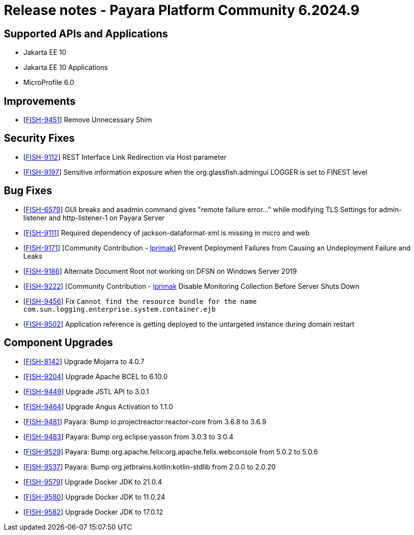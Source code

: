 = Release notes - Payara Platform Community 6.2024.9

== Supported APIs and Applications

* Jakarta EE 10
* Jakarta EE 10 Applications
* MicroProfile 6.0



== Improvements

* [https://github.com/payara/Payara/pull/6884[FISH-9451]] Remove Unnecessary Shim

== Security Fixes


* [https://github.com/payara/Payara/pull/6889[FISH-9112]] REST Interface Link Redirection via Host parameter

* [https://github.com/payara/Payara/pull/6906[FISH-9197]] Sensitive information exposure when the org.glassfish.admingui LOGGER is set to FINEST level


== Bug Fixes

* [https://github.com/payara/Payara/pull/6906[FISH-6579]] GUI breaks and asadmin command gives "remote failure error..." while modifying TLS Settings for admin-listener and http-listener-1 on Payara Server

* [https://github.com/payara/Payara/pull/6869[FISH-9111]] Required dependency of jackson-dataformat-xml is missing in micro and web

* [https://github.com/payara/Payara/pull/6848[FISH-9171]] [Community Contribution - https://github.com/lprimak[lprimak]] Prevent Deployment Failures from Causing an Undeployment Failure and Leaks

* [https://github.com/payara/Payara/pull/6913[FISH-9186]] Alternate Document Root not working on DFSN on Windows Server 2019

* [https://github.com/payara/Payara/pull/6880[FISH-9222]] [Community Contribution - https://github.com/lprimak[lprimak] Disable Monitoring Collection Before Server Shuts Down

* [https://github.com/payara/Payara/pull/6903[FISH-9456]] Fix `Cannot find the resource bundle for the name com.sun.logging.enterprise.system.container.ejb`

* [https://github.com/payara/Payara/pull/6901[FISH-9502]] Application reference is getting deployed to the untargeted instance during domain restart



== Component Upgrades


* [https://github.com/payara/Payara/pull/6905[FISH-8142]] Upgrade Mojarra to 4.0.7

* [https://github.com/payara/Payara/pull/6855/[FISH-9204]] Upgrade Apache BCEL to 6.10.0

* [https://github.com/payara/Payara/pull/6886[FISH-9449]] Upgrade JSTL API to 3.0.1

* [https://github.com/payara/Payara/pull/6892[FISH-9464]] Upgrade Angus Activation to 1.1.0

* [https://github.com/payara/Payara/pull/6898[FISH-9481]] Payara: Bump io.projectreactor:reactor-core from 3.6.8 to 3.6.9

* [https://github.com/payara/Payara/pull/6896[FISH-9483]] Payara: Bump org.eclipse:yasson from 3.0.3 to 3.0.4

* [https://github.com/payara/Payara/pull/6911[FISH-9529]] Payara: Bump org.apache.felix:org.apache.felix.webconsole from 5.0.2 to 5.0.6

* [https://github.com/payara/Payara/pull/6907[FISH-9537]] Payara: Bump org.jetbrains.kotlin:kotlin-stdlib from 2.0.0 to 2.0.20

* [https://github.com/payara/Payara/pull/6917[FISH-9579]] Upgrade Docker JDK to 21.0.4

* [https://github.com/payara/Payara/pull/6917[FISH-9580]] Upgrade Docker JDK to 11.0.24

* [https://github.com/payara/Payara/pull/6917[FISH-9582]] Upgrade Docker JDK to 17.0.12



